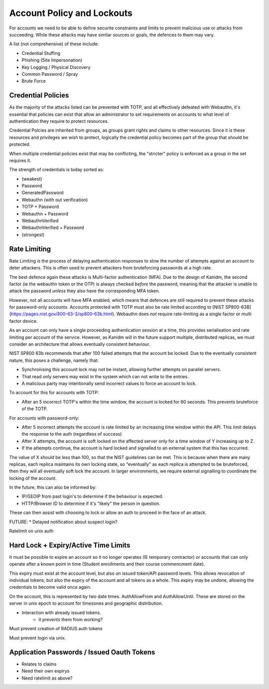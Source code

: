 Account Policy and Lockouts
---------------------------

For accounts we need to be able to define securite constraints and limits to prevent malicious use
or attacks from succeeding. While these attacks may have similar sources or goals, the defences
to them may vary.

A list (not comprehensive) of these include:

* Credential Stuffing
* Phishing (Site Impersonation)
* Key Logging / Physical Discovery
* Common Password / Spray
* Brute Force

Credential Policies
===================

As the majority of the attacks listed can be prevented with TOTP, and all effectively defeated with
Webauthn, it's essential that policies can exist that allow an administrator to set requirements
on accounts to what level of authentication they require to protect resources.

Credential Polcies are inherited from groups, as groups grant rights and claims to other resources.
Since it is these resources and privileges we wish to protect, logically the credential policy becomes
part of the group that should be protected.

When multiple credential policies exist that may be conflicting, the "stricter" policy is enforced
as a group in the set requires it.

The strength of credentials is today sorted as:

* (weakest)
* Password
* GeneratedPassword
* Webauthn (with out verification)
* TOTP + Password
* Webauthn + Password
* WebauthnVerified
* WebauthnVerified + Password
* (strongest)

Rate Limiting
======================

Rate Limiting is the process of delaying authentication responses to slow the number of attempts
against an account to deter attackers. This is often used to prevent attackers from bruteforcing
passwords at a high rate.

The best defence again these attacks is Multi-factor authentication (MFA). Due to the design of Kanidm,
the second factor (ie the webauthn token or the OTP) is always checked *before* the password,
meaning that the attacker is unable to attack the password *unless* they also have
the corresponding MFA token.

However, not all accounts will have MFA enabled, which means that defences are still required to
prevent these attacks for password-only accounts. Accounts protected with TOTP must also be rate
limited according to [NIST SP800-63B](https://pages.nist.gov/800-63-3/sp800-63b.html).
Webauthn does *not* require rate-limiting as a single factor or multi factor device.

As an account can only have a single proceeding authentication session at a time, this provides
serialisation and rate limiting per account of the service. However, as Kanidm will in the future
support multiple, distributed replicas, we must consider an architecture that allows eventually
consistent behaviour.

NIST SP800 63b recommends that after 100 failed attempts that the account be locked. Due to the
eventually consistent nature, this poses a challenge, namely that:

* Synchronising this account lock may not be instant, allowing further attempts on parallel servers.
* That read only servers may exist in the system which can not write to the entries.
* A malicious party may intentionally send incorrect values to force an account to lock.

To account for this for accounts with TOTP:

* After an 5 incorrect TOTP's within the time window, the account is locked for 60 seconds. This prevents bruteforce of the TOTP.

For accounts with password-only:

* After 5 incorrect attempts the account is rate limited by an increasing time window within the API. This limit delays the response to the auth (regardless of success)
* After X attempts, the account is soft locked on the affected server only for a time window of Y increasing up to Z.
* If the attempts continue, the account is hard locked and signalled to an external system that this has occurred.

The value of X should be less than 100, so that the NIST guidelines can be met. This is because when there are
many replicas, each replica maintains its own locking state, so "eventually" as each replica is attempted to be
bruteforced, then they will all eventually soft lock the account. In larger environments, we require
external signalling to coordinate the locking of the account.

In the future, this can also be informed by:

* IP/GEOIP from past login's to determine if the behaviour is expected.
* HTTP/Browser ID to determine if it's "likely" the person in question.

These can then assist with choosing to lock or allow an auth to proceed in the face of an attack.

FUTURE:
* Delayed notification about suspect login?

Ratelimit on unix auth

Hard Lock + Expiry/Active Time Limits
=====================================

It must be possible to expire an account so it no longer operates (IE temporary contractor) or
accounts that can only operate after a known point in time (Student enrollments and their course
commencment date).

This expiry must exist at the account level, but also on issued token/API password levels. This allows revocation of
individual tokens, but also the expiry of the account and all tokens as a whole. This expiry may be
undone, allowing the credentials to become valid once again.

On the account, this is represented by two date times. AuthAllowFrom and AuthAllowUntil. These
are stored on the server in unix epoch to account for timezones and geographic distribution.

* Interaction with already issued tokens.
    * it prevents them from working?

Must prevent creation of RADIUS auth tokens

Must prevent login via unix.

Application Passwords / Issued Oauth Tokens
===========================================

* Relates to claims
* Need their own expirys
* Need ratelimit as above?





